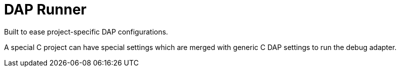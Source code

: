= DAP Runner

Built to ease project-specific DAP configurations.

A special C++ project can have special settings which are merged with
generic C++ DAP settings to run the debug adapter.
